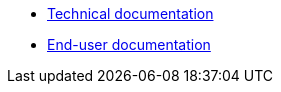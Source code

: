 * xref:exampletech:ROOT:index.adoc[Technical documentation]
* xref:exampleuser:ROOT:index.adoc[End-user documentation]
